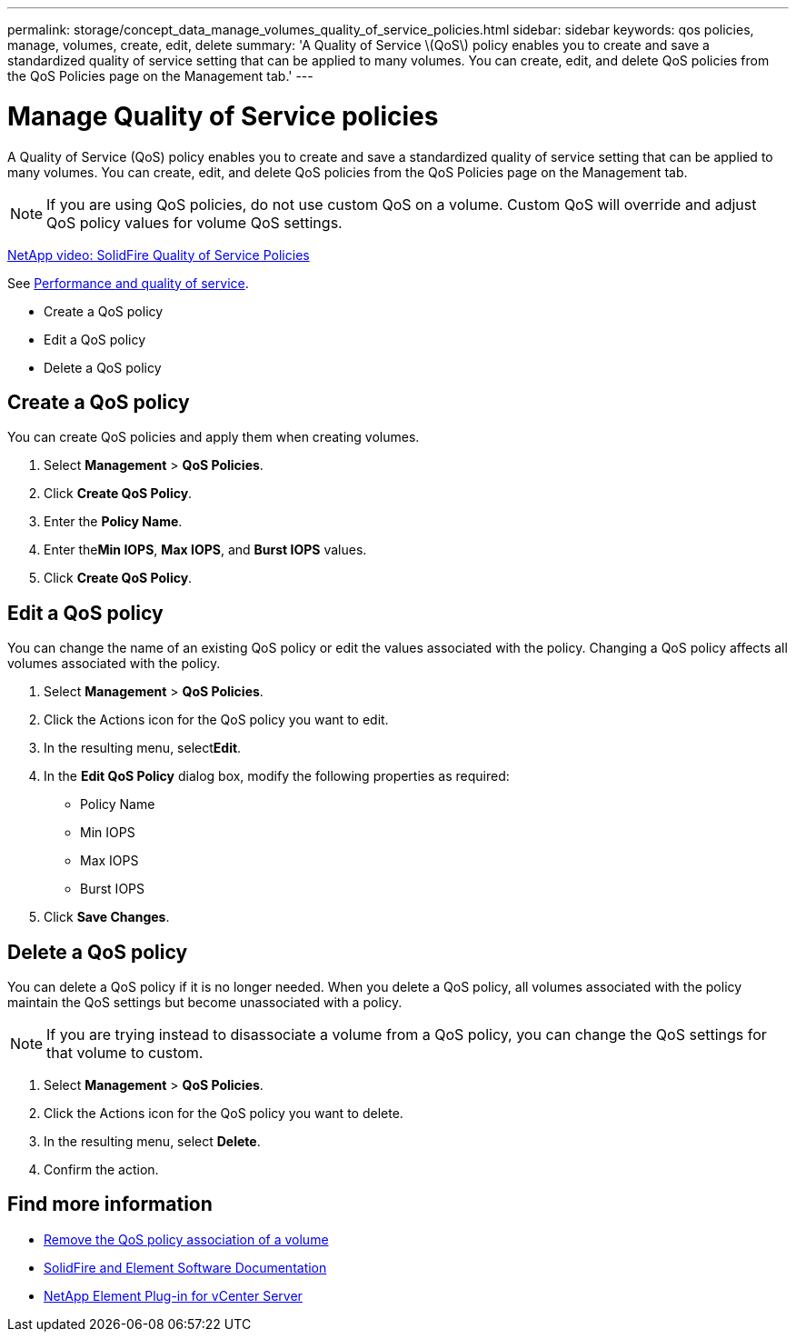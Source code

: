 ---
permalink: storage/concept_data_manage_volumes_quality_of_service_policies.html
sidebar: sidebar
keywords: qos policies, manage, volumes, create, edit, delete
summary: 'A Quality of Service \(QoS\) policy enables you to create and save a standardized quality of service setting that can be applied to many volumes. You can create, edit, and delete QoS policies from the QoS Policies page on the Management tab.'
---

= Manage Quality of Service policies
:icons: font
:imagesdir: ../media/

[.lead]
A Quality of Service (QoS) policy enables you to create and save a standardized quality of service setting that can be applied to many volumes. You can create, edit, and delete QoS policies from the QoS Policies page on the Management tab.

NOTE: If you are using QoS policies, do not use custom QoS on a volume. Custom QoS will override and adjust QoS policy values for volume QoS settings.

https://www.youtube.com/embed/q9VCBRDtrnI?rel=0[NetApp video: SolidFire Quality of Service Policies]

See link:../concepts/concept_data_manage_volumes_solidfire_quality_of_service.html[Performance and quality of service].

* Create a QoS policy
* Edit a QoS policy
* Delete a QoS policy

== Create a QoS policy

You can create QoS policies and apply them when creating volumes.

. Select *Management* > *QoS Policies*.
. Click *Create QoS Policy*.
. Enter the *Policy Name*.
. Enter the**Min IOPS**, *Max IOPS*, and *Burst IOPS* values.
. Click *Create QoS Policy*.



== Edit a QoS policy

You can change the name of an existing QoS policy or edit the values associated with the policy. Changing a QoS policy affects all volumes associated with the policy.

. Select *Management* > *QoS Policies*.
. Click the Actions icon for the QoS policy you want to edit.
. In the resulting menu, select**Edit**.
. In the *Edit QoS Policy* dialog box, modify the following properties as required:
 ** Policy Name
 ** Min IOPS
 ** Max IOPS
 ** Burst IOPS
. Click *Save Changes*.


== Delete a QoS policy

You can delete a QoS policy if it is no longer needed. When you delete a QoS policy, all volumes associated with the policy maintain the QoS settings but become unassociated with a policy.

NOTE: If you are trying instead to disassociate a volume from a QoS policy, you can change the QoS settings for that volume to custom.

. Select *Management* > *QoS Policies*.
. Click the Actions icon for the QoS policy you want to delete.
. In the resulting menu, select *Delete*.
. Confirm the action.



== Find more information
* link:task_data_manage_volumes_remove_a_qos_policy_association_of_a_volume.html[Remove the QoS policy association of a volume]
* https://docs.netapp.com/us-en/element-software/index.html[SolidFire and Element Software Documentation]
* https://docs.netapp.com/us-en/vcp/index.html[NetApp Element Plug-in for vCenter Server^]
